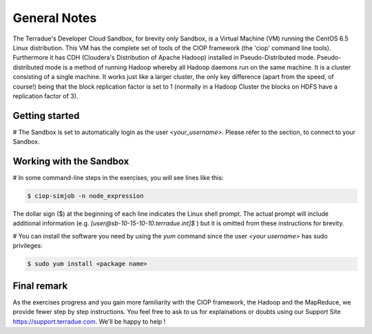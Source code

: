 .. _general_notes:

General Notes
#############

The Terradue's Developer Cloud Sandbox, for brevity only Sandbox, is a Virtual Machine (VM) running the CentOS 6.5 Linux distribution. This VM has the complete set of tools of the CIOP framework (the 'ciop' command line tools). Furthermore it has CDH (Cloudera's Distribution of Apache Hadoop) installed in Pseudo-Distributed mode. Pseudo-distributed mode is a method of running Hadoop whereby all Hadoop daemons run on the same machine. It is a cluster consisting of a single machine. It works just like a larger cluster, the only key difference (apart from the speed, of course!) being that the block replication factor is set to 1 (normally in a Hadoop Cluster the blocks on HDFS have a replication factor of 3). 

Getting started
^^^^^^^^^^^^^^^^

# The Sandbox is set to automatically login as the user *<your_username>*. Please refer to the section, to connect to your Sandbox.

Working with the Sandbox
^^^^^^^^^^^^^^^^^^^^^^^^

# In some command-line steps in the exercises, you will see lines like this:

.. code-block:: bash

 $ ciop-simjob -n node_expression

The dollar sign ($) at the beginning of each line indicates the Linux shell prompt. The actual prompt will include additional information (e.g. *[user@sb-10-15-10-10.terradue.int]$* ) but it is omitted from these instructions for brevity. 

# You can install the software you need by using the *yum* command since the user *<your username>* has sudo privileges:

.. code-block:: bash

 $ sudo yum install <package name>
 
Final remark
^^^^^^^^^^^^

As the exercises progress and you gain more familiarity with the CIOP framework, the Hadoop and the MapReduce, we provide fewer step by step instructions. You feel free to ask to us for explainations or doubts using our Support Site https://support.terradue.com. We'll be happy to help !
 
